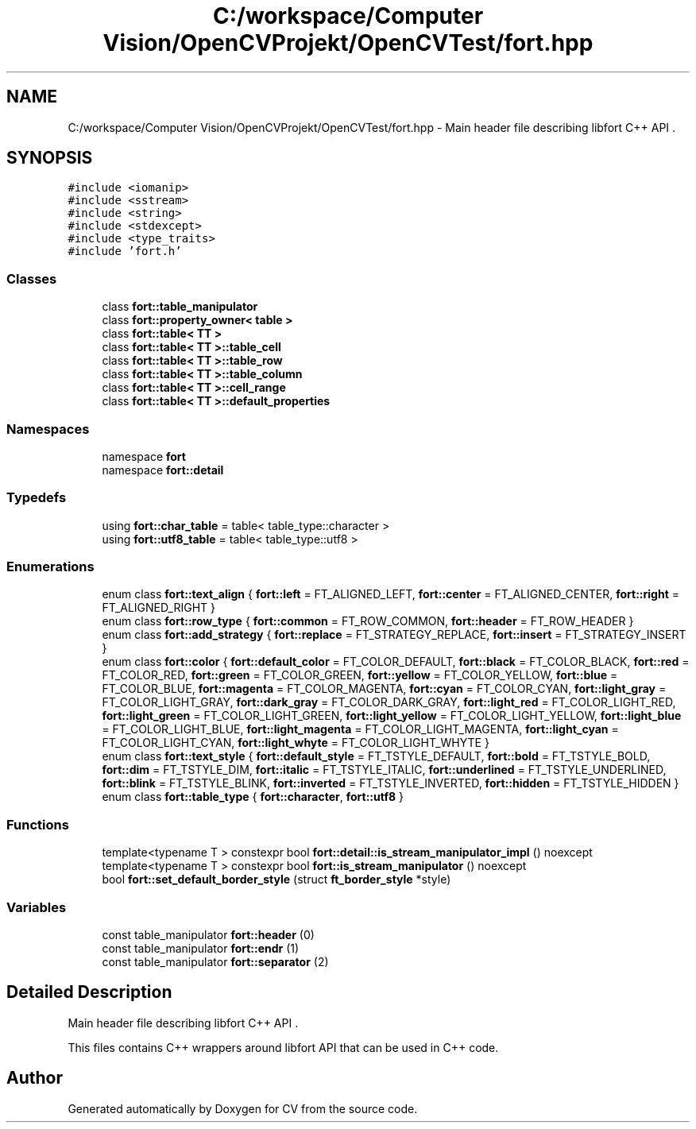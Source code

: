 .TH "C:/workspace/Computer Vision/OpenCVProjekt/OpenCVTest/fort.hpp" 3 "Wed Jan 19 2022" "Version v1.0" "CV" \" -*- nroff -*-
.ad l
.nh
.SH NAME
C:/workspace/Computer Vision/OpenCVProjekt/OpenCVTest/fort.hpp \- Main header file describing libfort C++ API \&.  

.SH SYNOPSIS
.br
.PP
\fC#include <iomanip>\fP
.br
\fC#include <sstream>\fP
.br
\fC#include <string>\fP
.br
\fC#include <stdexcept>\fP
.br
\fC#include <type_traits>\fP
.br
\fC#include 'fort\&.h'\fP
.br

.SS "Classes"

.in +1c
.ti -1c
.RI "class \fBfort::table_manipulator\fP"
.br
.ti -1c
.RI "class \fBfort::property_owner< table >\fP"
.br
.ti -1c
.RI "class \fBfort::table< TT >\fP"
.br
.ti -1c
.RI "class \fBfort::table< TT >::table_cell\fP"
.br
.ti -1c
.RI "class \fBfort::table< TT >::table_row\fP"
.br
.ti -1c
.RI "class \fBfort::table< TT >::table_column\fP"
.br
.ti -1c
.RI "class \fBfort::table< TT >::cell_range\fP"
.br
.ti -1c
.RI "class \fBfort::table< TT >::default_properties\fP"
.br
.in -1c
.SS "Namespaces"

.in +1c
.ti -1c
.RI "namespace \fBfort\fP"
.br
.ti -1c
.RI "namespace \fBfort::detail\fP"
.br
.in -1c
.SS "Typedefs"

.in +1c
.ti -1c
.RI "using \fBfort::char_table\fP = table< table_type::character >"
.br
.ti -1c
.RI "using \fBfort::utf8_table\fP = table< table_type::utf8 >"
.br
.in -1c
.SS "Enumerations"

.in +1c
.ti -1c
.RI "enum class \fBfort::text_align\fP { \fBfort::left\fP = FT_ALIGNED_LEFT, \fBfort::center\fP = FT_ALIGNED_CENTER, \fBfort::right\fP = FT_ALIGNED_RIGHT }"
.br
.ti -1c
.RI "enum class \fBfort::row_type\fP { \fBfort::common\fP = FT_ROW_COMMON, \fBfort::header\fP = FT_ROW_HEADER }"
.br
.ti -1c
.RI "enum class \fBfort::add_strategy\fP { \fBfort::replace\fP = FT_STRATEGY_REPLACE, \fBfort::insert\fP = FT_STRATEGY_INSERT }"
.br
.ti -1c
.RI "enum class \fBfort::color\fP { \fBfort::default_color\fP = FT_COLOR_DEFAULT, \fBfort::black\fP = FT_COLOR_BLACK, \fBfort::red\fP = FT_COLOR_RED, \fBfort::green\fP = FT_COLOR_GREEN, \fBfort::yellow\fP = FT_COLOR_YELLOW, \fBfort::blue\fP = FT_COLOR_BLUE, \fBfort::magenta\fP = FT_COLOR_MAGENTA, \fBfort::cyan\fP = FT_COLOR_CYAN, \fBfort::light_gray\fP = FT_COLOR_LIGHT_GRAY, \fBfort::dark_gray\fP = FT_COLOR_DARK_GRAY, \fBfort::light_red\fP = FT_COLOR_LIGHT_RED, \fBfort::light_green\fP = FT_COLOR_LIGHT_GREEN, \fBfort::light_yellow\fP = FT_COLOR_LIGHT_YELLOW, \fBfort::light_blue\fP = FT_COLOR_LIGHT_BLUE, \fBfort::light_magenta\fP = FT_COLOR_LIGHT_MAGENTA, \fBfort::light_cyan\fP = FT_COLOR_LIGHT_CYAN, \fBfort::light_whyte\fP = FT_COLOR_LIGHT_WHYTE }"
.br
.ti -1c
.RI "enum class \fBfort::text_style\fP { \fBfort::default_style\fP = FT_TSTYLE_DEFAULT, \fBfort::bold\fP = FT_TSTYLE_BOLD, \fBfort::dim\fP = FT_TSTYLE_DIM, \fBfort::italic\fP = FT_TSTYLE_ITALIC, \fBfort::underlined\fP = FT_TSTYLE_UNDERLINED, \fBfort::blink\fP = FT_TSTYLE_BLINK, \fBfort::inverted\fP = FT_TSTYLE_INVERTED, \fBfort::hidden\fP = FT_TSTYLE_HIDDEN }"
.br
.ti -1c
.RI "enum class \fBfort::table_type\fP { \fBfort::character\fP, \fBfort::utf8\fP }"
.br
.in -1c
.SS "Functions"

.in +1c
.ti -1c
.RI "template<typename T > constexpr bool \fBfort::detail::is_stream_manipulator_impl\fP () noexcept"
.br
.ti -1c
.RI "template<typename T > constexpr bool \fBfort::is_stream_manipulator\fP () noexcept"
.br
.ti -1c
.RI "bool \fBfort::set_default_border_style\fP (struct \fBft_border_style\fP *style)"
.br
.in -1c
.SS "Variables"

.in +1c
.ti -1c
.RI "const table_manipulator \fBfort::header\fP (0)"
.br
.ti -1c
.RI "const table_manipulator \fBfort::endr\fP (1)"
.br
.ti -1c
.RI "const table_manipulator \fBfort::separator\fP (2)"
.br
.in -1c
.SH "Detailed Description"
.PP 
Main header file describing libfort C++ API \&. 

This files contains C++ wrappers around libfort API that can be used in C++ code\&. 
.SH "Author"
.PP 
Generated automatically by Doxygen for CV from the source code\&.

